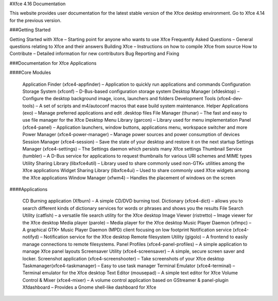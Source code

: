 #Xfce 4.16 Documentation

This website provides user documentation for the latest stable version of the Xfce desktop environment. Go to Xfce 4.14 for the previous version.

###Getting Started

Getting Started with Xfce – Starting point for anyone who wants to use Xfce
Frequently Asked Questions – General questions relating to Xfce and their answers
Building Xfce – Instructions on how to compile Xfce from source
How to Contribute – Detailed information for new contributors
Bug Reporting and Fixing

###Documentation for Xfce Applications

####Core Modules

    Application Finder (xfce4-appfinder) – Application to quickly run applications and commands
    Configuration Storage System (xfconf) – D-Bus-based configuration storage system
    Desktop Manager (xfdesktop) – Configure the desktop background image, icons, launchers and folders
    Development Tools (xfce4-dev-tools) – A set of scripts and m4/autoconf macros that ease build system maintenance.
    Helper Applications (exo) – Manage preferred applications and edit .desktop files
    File Manager (thunar) – The fast and easy to use file manager for the Xfce Desktop
    Menu Library (garcon) – Library used for menu implementation
    Panel (xfce4-panel) – Application launchers, window buttons, applications menu, workspace switcher and more
    Power Manager (xfce4-power-manager) – Manage power sources and power consumption of devices
    Session Manager (xfce4-session) – Save the state of your desktop and restore it on the next startup
    Settings Manager (xfce4-settings) – The Settings daemon which persists many Xfce settings
    Thumbnail Service (tumbler) – A D-Bus service for applications to request thumbnails for various URI schemes and MIME types
    Utility Sharing Library (libxfce4util) – Library used to share commonly used non-GTK+ utilities among the Xfce applications
    Widget Sharing Library (libxfce4ui) – Used to share commonly used Xfce widgets among the Xfce applications
    Window Manager (xfwm4) – Handles the placement of windows on the screen

####Applications

    CD Burning application (Xfburn) – A simple CD/DVD burning tool.
    Dictionary (xfce4-dict) – allows you to search different kinds of dictionary services for words or phrases and shows you the results
    File Search Utility (catfish) – a versatile file search utility for the Xfce desktop
    Image Viewer (ristretto) – Image viewer for the Xfce desktop
    Media player (parole) – Media player for the Xfce desktop
    Music Player Daemon (xfmpc) – A graphical GTK+ Music Player Daemon (MPD) client focusing on low footprint
    Notification service (xfce4-notifyd) – Notification service for the Xfce desktop
    Remote filesystem Utility (gigolo) – A frontend to easily manage connections to remote filesystems.
    Panel Profiles (xfce4-panel-profiles) – A simple application to manage Xfce panel layouts
    Screensaver Utility (xfce4-screensaver) – A simple, secure screen saver and locker.
    Screenshot application (xfce4-screenshooter) – Take screenshots of your Xfce desktop
    Taskmanager(xfce4-taskmanager) – Easy to use task manager
    Terminal Emulator (xfce4-terminal) – Terminal emulator for the Xfce desktop
    Text Editor (mousepad) – A simple text editor for Xfce
    Volume Control & Mixer (xfce4-mixer) – A volume control application based on GStreamer & panel-plugin
    Xfdashboard – Provides a Gnome shell-like dashboard for Xfce
